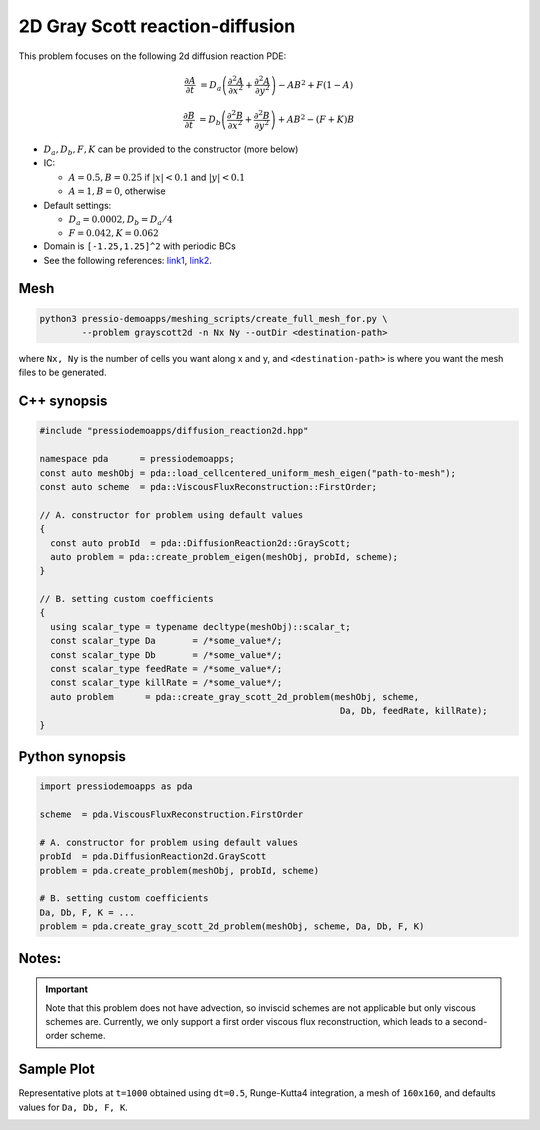 2D Gray Scott reaction-diffusion
================================

This problem focuses on the following 2d diffusion reaction PDE:

.. math::

   \frac{\partial A}{\partial t} &=
   D_a \left(\frac{\partial^2 A}{\partial x^2} + \frac{\partial^2 A}{\partial y^2}\right)
   - AB^2 + F(1-A)

   \frac{\partial B}{\partial t} &=
   D_b \left(\frac{\partial^2 B}{\partial x^2} + \frac{\partial^2 B}{\partial y^2}\right)
   + AB^2 - (F+K)B


* :math:`D_a, D_b, F, K` can be provided to the constructor (more below)

* IC:

  - :math:`A=0.5, B=0.25` if :math:`|x| < 0.1` and :math:`|y|< 0.1`

  - :math:`A=1, B=0`, otherwise

* Default settings:

  - :math:`D_a = 0.0002, D_b = D_a/4`

  - :math:`F=0.042, K=0.062`

* Domain is ``[-1.25,1.25]^2`` with periodic BCs

* See the following references: `link1 <https://itp.uni-frankfurt.de/~gros/StudentProjects/Projects_2020/projekt_schulz_kaefer/>`_, `link2 <https://groups.csail.mit.edu/mac/projects/amorphous/GrayScott/>`_.


Mesh
----

.. code-block:: shell

   python3 pressio-demoapps/meshing_scripts/create_full_mesh_for.py \
           --problem grayscott2d -n Nx Ny --outDir <destination-path>

where ``Nx, Ny`` is the number of cells you want along x and y,
and ``<destination-path>`` is where you want the mesh files to be generated.


C++ synopsis
------------

.. code-block:: c++

   #include "pressiodemoapps/diffusion_reaction2d.hpp"

   namespace pda      = pressiodemoapps;
   const auto meshObj = pda::load_cellcentered_uniform_mesh_eigen("path-to-mesh");
   const auto scheme  = pda::ViscousFluxReconstruction::FirstOrder;

   // A. constructor for problem using default values
   {
     const auto probId  = pda::DiffusionReaction2d::GrayScott;
     auto problem = pda::create_problem_eigen(meshObj, probId, scheme);
   }

   // B. setting custom coefficients
   {
     using scalar_type = typename decltype(meshObj)::scalar_t;
     const scalar_type Da       = /*some_value*/;
     const scalar_type Db       = /*some_value*/;
     const scalar_type feedRate = /*some_value*/;
     const scalar_type killRate = /*some_value*/;
     auto problem      = pda::create_gray_scott_2d_problem(meshObj, scheme,
						            Da, Db, feedRate, killRate);
   }


Python synopsis
---------------

.. code-block:: py

   import pressiodemoapps as pda

   scheme  = pda.ViscousFluxReconstruction.FirstOrder

   # A. constructor for problem using default values
   probId  = pda.DiffusionReaction2d.GrayScott
   problem = pda.create_problem(meshObj, probId, scheme)

   # B. setting custom coefficients
   Da, Db, F, K = ...
   problem = pda.create_gray_scott_2d_problem(meshObj, scheme, Da, Db, F, K)


Notes:
------

.. important::

   Note that this problem does not have advection, so inviscid schemes are not applicable
   but only viscous schemes are. Currently, we only support a first order viscous flux
   reconstruction, which leads to a second-order scheme.


Sample Plot
-----------

Representative plots at ``t=1000`` obtained using ``dt=0.5``, Runge-Kutta4 integration,
a mesh of ``160x160``, and defaults values for ``Da, Db, F, K``.

.. image:: ../../figures/wiki_grayscott_2d_0.25_1000_rk4.png
  :width: 75 %
  :alt: Alternative text
  :align: center
